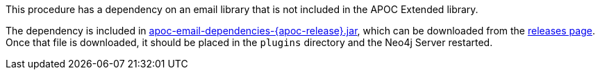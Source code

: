 This procedure has a dependency on an email library that is not included in the APOC Extended library.

The dependency is included in https://github.com/neo4j-contrib/neo4j-apoc-procedures/releases/download/{apoc-release}/apoc-email-dependencies-{apoc-release}.jar[apoc-email-dependencies-{apoc-release}.jar^], which can be downloaded from the https://github.com/neo4j-contrib/neo4j-apoc-procedures/releases/tag/{apoc-release}[releases page^].
Once that file is downloaded, it should be placed in the `plugins` directory and the Neo4j Server restarted.
